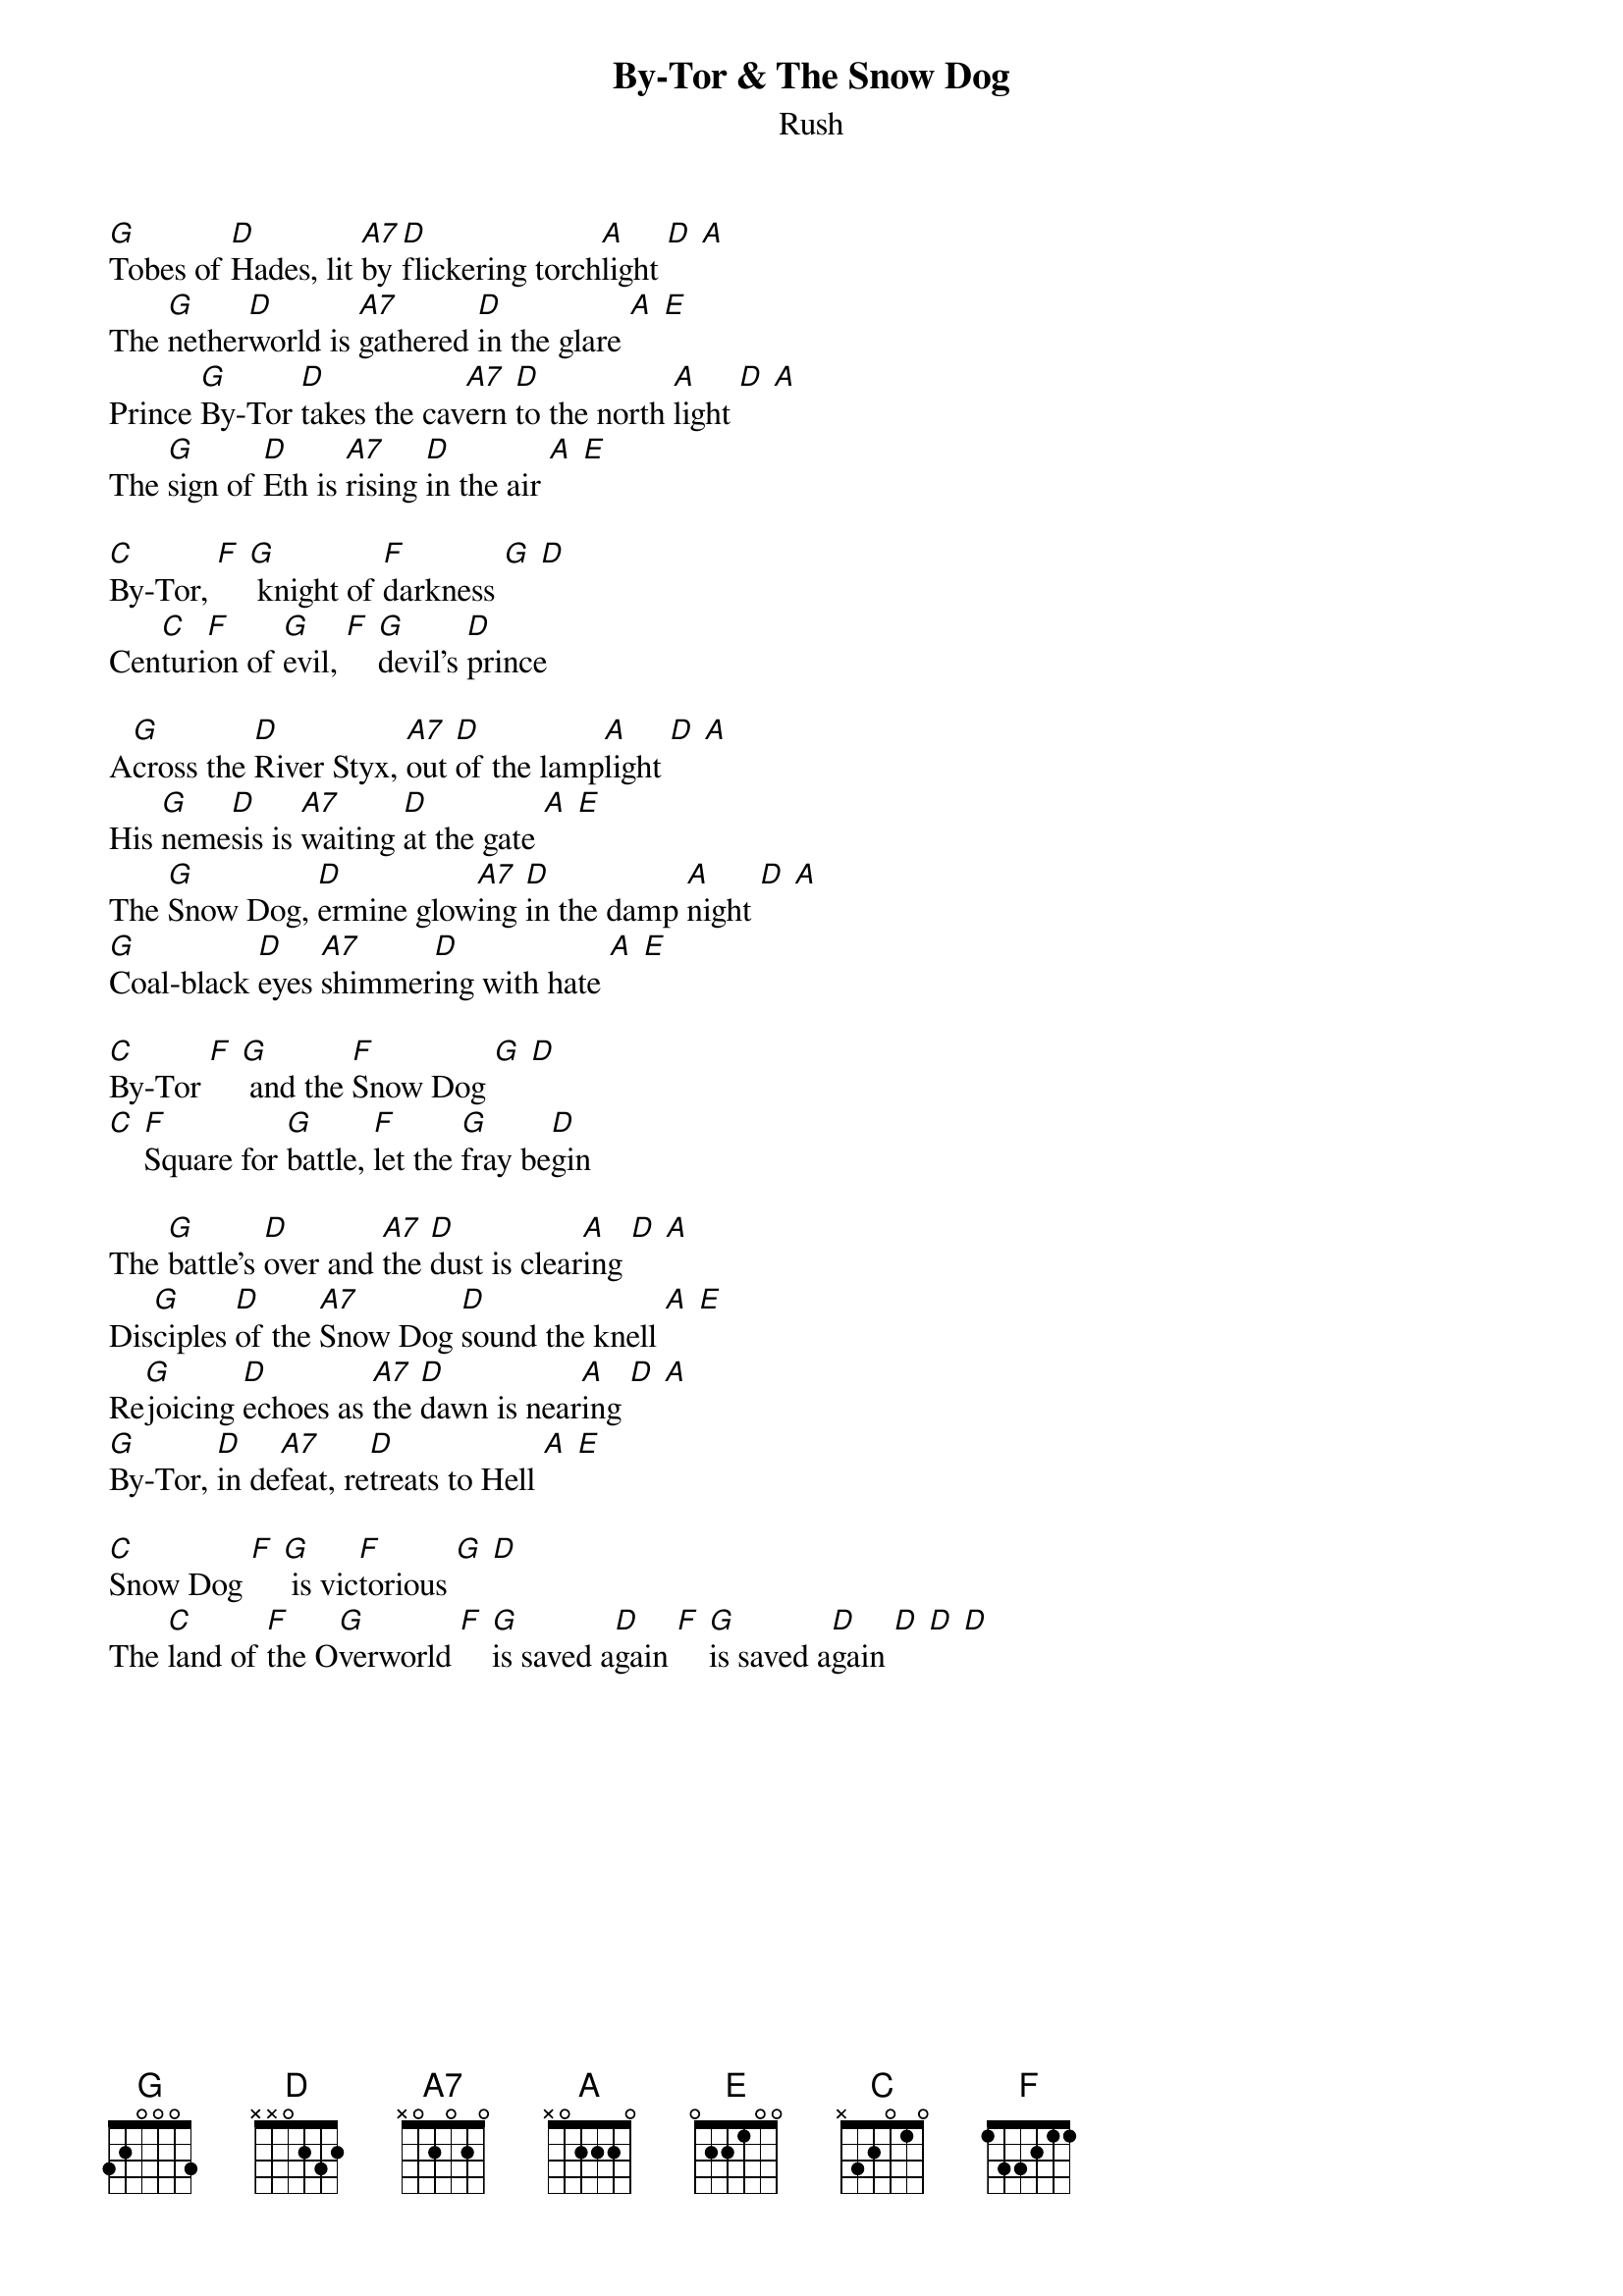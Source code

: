 {t:By-Tor & The Snow Dog}
{st:Rush}


[G]Tobes of [D]Hades, lit [A7]by [D]flickering torch[A]light [D] [A]
The [G]nether[D]world is [A7]gathered [D]in the glare [A] [E]
Prince [G]By-Tor [D]takes the cav[A7]ern [D]to the north [A]light [D] [A]
The [G]sign of [D]Eth is [A7]rising [D]in the air [A] [E]

[C]By-Tor, [F] [G] knight of [F]darkness [G] [D]
Cen[C]turi[F]on of [G]evil, [F] [G]devil's [D]prince

A[G]cross the [D]River Styx, [A7]out [D]of the lamp[A]light [D] [A]
His [G]neme[D]sis is [A7]waiting [D]at the gate [A] [E]
The [G]Snow Dog, [D]ermine glow[A7]ing [D]in the damp [A]night [D] [A]
[G]Coal-black [D]eyes [A7]shimmer[D]ing with hate [A] [E]

[C]By-Tor [F] [G] and the [F]Snow Dog [G] [D]
[C] [F]Square for [G]battle, [F]let the [G]fray be[D]gin

The [G]battle's [D]over and [A7]the [D]dust is clear[A]ing [D] [A]
Dis[G]ciples [D]of the [A7]Snow Dog [D]sound the knell [A] [E]
Re[G]joicing [D]echoes as [A7]the [D]dawn is near[A]ing [D] [A]
[G]By-Tor, [D]in de[A7]feat, re[D]treats to Hell [A] [E]

[C]Snow Dog [F] [G] is vic[F]torious [G] [D]
The [C]land of [F]the O[G]verworld [F] [G]is saved a[D]gain [F] [G]is saved a[D]gain [D] [D] [D]
